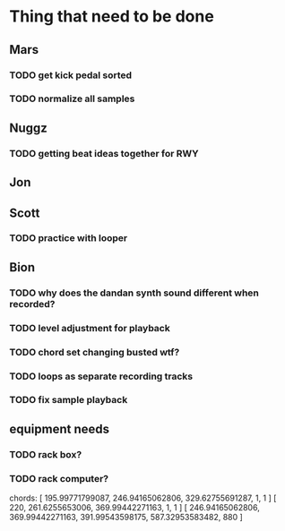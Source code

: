 * Thing that need to be done

** Mars
*** TODO get kick pedal sorted
*** TODO normalize all samples
** Nuggz
*** TODO getting beat ideas together for RWY
** Jon
** Scott
*** TODO practice with looper

** Bion
*** TODO why does the dandan synth sound different when recorded?
*** TODO level adjustment for playback
*** TODO chord set changing busted wtf?
*** TODO loops as separate recording tracks
*** TODO fix sample playback
** equipment needs
*** TODO rack box?
*** TODO rack computer?

chords:
[ 195.99771799087, 246.94165062806, 329.62755691287, 1, 1 ]
[ 220, 261.6255653006, 369.99442271163, 1, 1 ]
[ 246.94165062806, 369.99442271163, 391.99543598175, 587.32953583482, 880 ]
